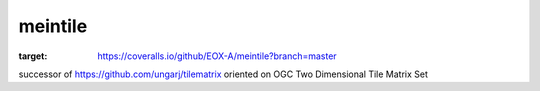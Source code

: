 ########
meintile
########

.. image:: https://travis-ci.org/EOX-A/meintile.svg?branch=master
    :target: https://travis-ci.org/EOX-A/meintile

.. image:: https://coveralls.io/repos/github/EOX-A/meintile/badge.svg?branch=master
:target: https://coveralls.io/github/EOX-A/meintile?branch=master


successor of https://github.com/ungarj/tilematrix oriented on OGC Two Dimensional Tile Matrix Set
